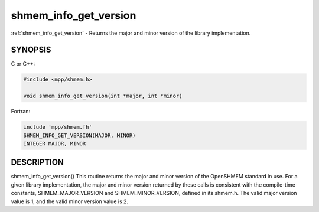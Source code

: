 .. _shmem_info_get_version:


shmem_info_get_version
======================

.. include_body

:ref:`shmem_info_get_version` - Returns the major and minor version of the
library implementation.


SYNOPSIS
--------

C or C++:

.. code-block:: c++

   #include <mpp/shmem.h>

   void shmem_info_get_version(int *major, int *minor)

Fortran:

.. code-block:: fortran

   include 'mpp/shmem.fh'
   SHMEM_INFO_GET_VERSION(MAJOR, MINOR)
   INTEGER MAJOR, MINOR


DESCRIPTION
-----------

shmem_info_get_version() This routine returns the major and minor
version of the OpenSHMEM standard in use. For a given library
implementation, the major and minor version returned by these calls is
consistent with the compile-time constants, SHMEM_MAJOR_VERSION and
SHMEM_MINOR_VERSION, defined in its shmem.h. The valid major version
value is 1, and the valid minor version value is 2.


.. seealso::
   *intro_shmem*\ (3) *shmem_my_pe*\ (3) *shmem_init*\ (3)
